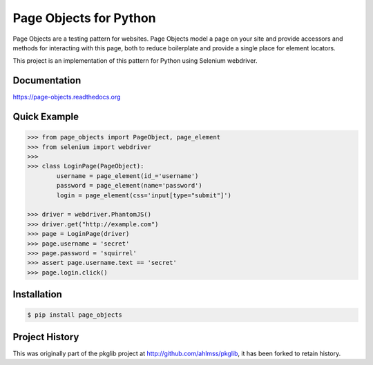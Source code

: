 Page Objects for Python
=======================

Page Objects are a testing pattern for websites. Page Objects model a page on
your site and provide accessors and methods for interacting with this page,
both to reduce boilerplate and provide a single place for element locators.

This project is an implementation of this pattern for Python using Selenium
webdriver.


Documentation
-------------

https://page-objects.readthedocs.org


Quick Example
-------------

.. code-block:: pycon

    >>> from page_objects import PageObject, page_element
    >>> from selenium import webdriver
    >>>
    >>> class LoginPage(PageObject):
            username = page_element(id_='username')
            password = page_element(name='password')
            login = page_element(css='input[type="submit"]')

    >>> driver = webdriver.PhantomJS()
    >>> driver.get("http://example.com")
    >>> page = LoginPage(driver)
    >>> page.username = 'secret'
    >>> page.password = 'squirrel'
    >>> assert page.username.text == 'secret'
    >>> page.login.click()


Installation
------------

.. code-block:: bash

    $ pip install page_objects


Project History
---------------

This was originally part of the pkglib project at http://github.com/ahlmss/pkglib,
it has been forked to retain history.

